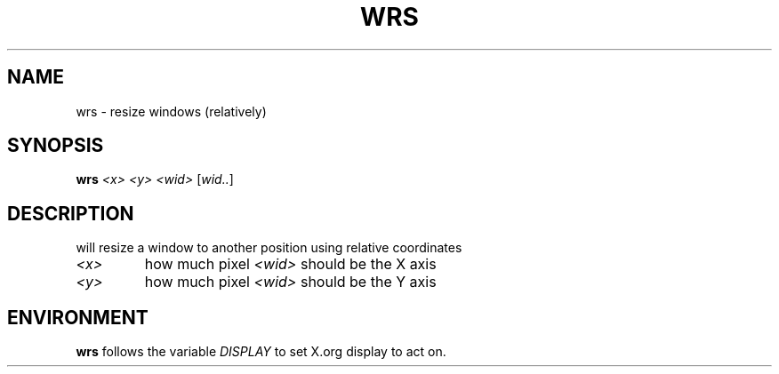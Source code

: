 .TH WRS 1 "December 2014" wmutils

.SH NAME
wrs - resize windows (relatively)

.SH SYNOPSIS
.B wrs
.I <x> <y> <wid>
.RI [ wid.. ]

.SH DESCRIPTION
will resize a window to another position using relative coordinates

.TP
.I <x>
how much pixel
.I <wid>
should be the X axis
.TP
.I <y>
how much pixel
.I <wid>
should be the Y axis

.SH ENVIRONMENT
.B wrs
follows the variable
.I DISPLAY
to set X.org display to act on.
